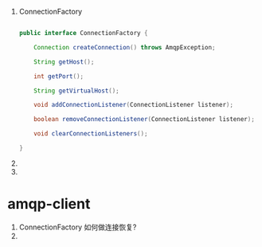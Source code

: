 1. ConnectionFactory

   #+BEGIN_SRC java

   public interface ConnectionFactory {

       Connection createConnection() throws AmqpException;

       String getHost();

       int getPort();

       String getVirtualHost();

       void addConnectionListener(ConnectionListener listener);

       boolean removeConnectionListener(ConnectionListener listener);

       void clearConnectionListeners();

   }
      
   #+END_SRC

2. 
3. 
* amqp-client

1. ConnectionFactory 如何做连接恢复?
2. 